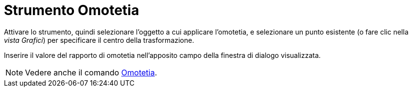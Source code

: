 = Strumento Omotetia
:page-en: tools/Dilate_from_Point
ifdef::env-github[:imagesdir: /it/modules/ROOT/assets/images]

Attivare lo strumento, quindi selezionare l'oggetto a cui applicare l'omotetia, e selezionare un punto esistente (o fare clic nella _vista Grafici_) per specificare il centro della
trasformazione. 

Inserire il valore del rapporto di omotetia nell'apposito campo della finestra di dialogo visualizzata.

[NOTE]
====
Vedere anche il comando xref:/commands/Omotetia.adoc[Omotetia].
====
